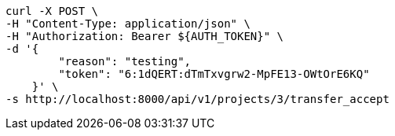 [source,bash]
----
curl -X POST \
-H "Content-Type: application/json" \
-H "Authorization: Bearer ${AUTH_TOKEN}" \
-d '{
        "reason": "testing",
        "token": "6:1dQERT:dTmTxvgrw2-MpFE13-OWtOrE6KQ"
    }' \
-s http://localhost:8000/api/v1/projects/3/transfer_accept
----
